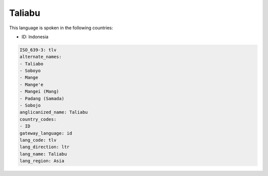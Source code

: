 .. _tlv:

Taliabu
=======

This language is spoken in the following countries:

* ID: Indonesia

.. code-block:: yaml

    ISO_639-3: tlv
    alternate_names:
    - Taliabo
    - Soboyo
    - Mange
    - Mange'e
    - Mangei (Mang)
    - Padang (Samada)
    - Sobojo
    anglicanized_name: Taliabu
    country_codes:
    - ID
    gateway_language: id
    lang_code: tlv
    lang_direction: ltr
    lang_name: Taliabu
    lang_region: Asia
    
